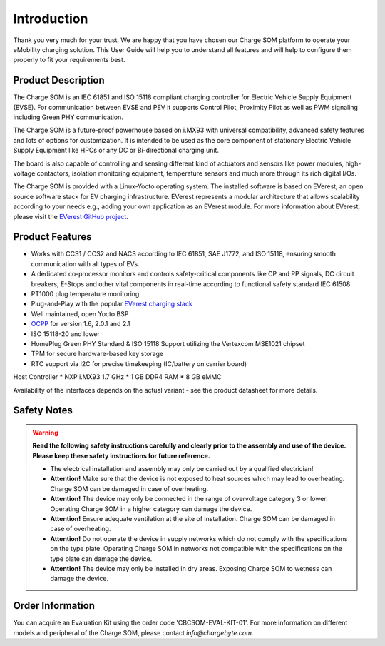 .. introduction.rst:

Introduction
============

Thank you very much for your trust. We are happy that you have chosen our Charge SOM platform to
operate your eMobility charging solution. This User Guide will help you to understand all features and will help to configure them properly to fit your requirements best.


Product Description
-------------------

The Charge SOM is an IEC 61851 and ISO 15118 compliant charging controller for Electric Vehicle Supply Equipment (EVSE). For communication between EVSE and PEV it supports Control Pilot, Proximity Pilot as well as PWM signaling including Green PHY communication.

The Charge SOM is a future-proof powerhouse based on i.MX93 with universal compatibility, advanced safety features and lots of options for customization.
It is intended to be used as the core component of stationary Electric Vehicle Supply Equipment like HPCs or any DC or Bi-directional charging unit.

The board is also capable of controlling and sensing different kind of actuators and sensors like power modules, high-voltage contactors, isolation monitoring equipment, temperature sensors and much more through its rich digital I/Os.

The Charge SOM is provided with a Linux-Yocto operating system. The installed software is based on EVerest, an open source software stack for EV charging infrastructure. EVerest represents a modular architecture that allows scalability according to your needs e.g., adding your own application as an EVerest module. For more information about EVerest, please visit the
`EVerest GitHub project <https://github.com/EVerest/EVerest>`_.


Product Features
----------------

* Works with CCS1 / CCS2 and NACS according to IEC 61851, SAE J1772, and ISO 15118, ensuring smooth communication with all types of EVs.
* A dedicated co-processor monitors and controls safety-critical components like CP and PP signals, DC circuit breakers, E-Stops and other vital components in real-time according to functional safety standard IEC 61508
* PT1000 plug temperature monitoring
* Plug-and-Play with the popular `EVerest charging stack <https://github.com/EVerest/EVerest>`_
* Well maintained, open Yocto BSP
* `OCPP <https://openchargealliance.org/protocols/open-charge-point-protocol/>`_ for version 1.6, 2.0.1 and 2.1
* ISO 15118-20 and lower
* HomePlug Green PHY Standard & ISO 15118 Support utilizing the Vertexcom MSE1021 chipset
* TPM for secure hardware-based key storage
* RTC support via I2C for precise timekeeping (IC/battery on carrier board)

Host Controller
* NXP i.MX93 1.7 GHz
* 1 GB DDR4 RAM
* 8 GB eMMC

Availability of the interfaces depends on the actual variant - see the product datasheet for more details.


.. _safety_notes:

Safety Notes
------------

.. |attention| image:: _static/images/attention_sign.png
   :height: 4ex

.. warning::

  **Read the following safety instructions carefully and clearly prior to the assembly and
  use of the device. Please keep these safety instructions for future reference.**

  * |attention| The electrical installation and assembly may only be carried out by a qualified electrician!
  * **Attention!** Make sure that the device is not exposed to heat sources which may lead to overheating.
    Charge SOM can be damaged in case of overheating.
  * **Attention!** The device may only be connected in the range of overvoltage category 3 or lower.
    Operating Charge SOM in a higher category can damage the device.
  * **Attention!** Ensure adequate ventilation at the site of installation. Charge SOM can be
    damaged in case of overheating.
  * **Attention!** Do not operate the device in supply networks which do not comply with the
    specifications on the type plate. Operating Charge SOM in networks not compatible with
    the specifications on the type plate can damage the device.
  * **Attention!** The device may only be installed in dry areas. Exposing Charge SOM to wetness
    can damage the device.


Order Information
-----------------

You can acquire an Evaluation Kit using the order code 'CBCSOM-EVAL-KIT-01'. For more information on different models and peripheral of the Charge SOM, please contact `info@chargebyte.com`.
